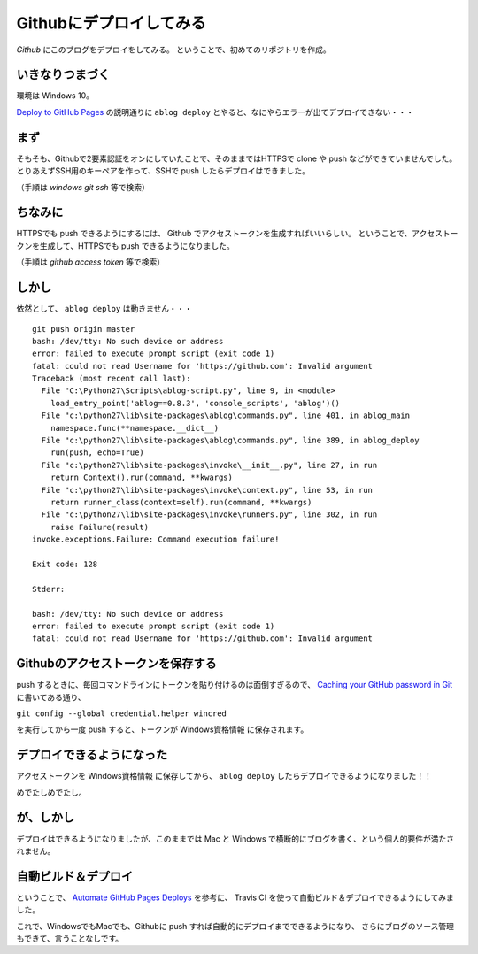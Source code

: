 .. post:: May 16, 2016
   :tags: ablog, github
   :category: blog


Githubにデプロイしてみる
========================

*Github* にこのブログをデプロイをしてみる。
ということで、初めてのリポジトリを作成。


いきなりつまづく
----------------

環境は Windows 10。

`Deploy to GitHub Pages <http://ablog.readthedocs.io/manual/deploy-to-github-pages/>`_ の説明通りに ``ablog deploy`` とやると、なにやらエラーが出てデプロイできない・・・


まず
----

そもそも、Githubで2要素認証をオンにしていたことで、そのままではHTTPSで clone や push などができていませんでした。
とりあえずSSH用のキーペアを作って、SSHで push したらデプロイはできました。

（手順は *windows git ssh* 等で検索）


ちなみに
--------

HTTPSでも push できるようにするには、 Github でアクセストークンを生成すればいいらしい。
ということで、アクセストークンを生成して、HTTPSでも push できるようになりました。

（手順は *github access token* 等で検索）


しかし
------

依然として、 ``ablog deploy`` は動きません・・・

::

   git push origin master
   bash: /dev/tty: No such device or address
   error: failed to execute prompt script (exit code 1)
   fatal: could not read Username for 'https://github.com': Invalid argument
   Traceback (most recent call last):
     File "C:\Python27\Scripts\ablog-script.py", line 9, in <module>
       load_entry_point('ablog==0.8.3', 'console_scripts', 'ablog')()
     File "c:\python27\lib\site-packages\ablog\commands.py", line 401, in ablog_main
       namespace.func(**namespace.__dict__)
     File "c:\python27\lib\site-packages\ablog\commands.py", line 389, in ablog_deploy
       run(push, echo=True)
     File "c:\python27\lib\site-packages\invoke\__init__.py", line 27, in run
       return Context().run(command, **kwargs)
     File "c:\python27\lib\site-packages\invoke\context.py", line 53, in run
       return runner_class(context=self).run(command, **kwargs)
     File "c:\python27\lib\site-packages\invoke\runners.py", line 302, in run
       raise Failure(result)
   invoke.exceptions.Failure: Command execution failure!

   Exit code: 128

   Stderr:

   bash: /dev/tty: No such device or address
   error: failed to execute prompt script (exit code 1)
   fatal: could not read Username for 'https://github.com': Invalid argument


Githubのアクセストークンを保存する
----------------------------------

push するときに、毎回コマンドラインにトークンを貼り付けるのは面倒すぎるので、 `Caching your GitHub password in Git <https://help.github.com/articles/caching-your-github-password-in-git/#platform-windows>`_ に書いてある通り、

``git config --global credential.helper wincred``

を実行してから一度 push すると、トークンが Windows資格情報 に保存されます。


デプロイできるようになった
--------------------------

アクセストークンを Windows資格情報 に保存してから、 ``ablog deploy`` したらデプロイできるようになりました！！

めでたしめでたし。


が、しかし
----------

デプロイはできるようになりましたが、このままでは Mac と Windows で横断的にブログを書く、という個人的要件が満たされません。


自動ビルド＆デプロイ
--------------------

ということで、 `Automate GitHub Pages Deploys <http://ablog.readthedocs.io/manual/auto-github-pages-deploys/>`_ を参考に、
Travis CI を使って自動ビルド＆デプロイできるようにしてみました。

これで、WindowsでもMacでも、Githubに push すれば自動的にデプロイまでできるようになり、
さらにブログのソース管理もできて、言うことなしです。

